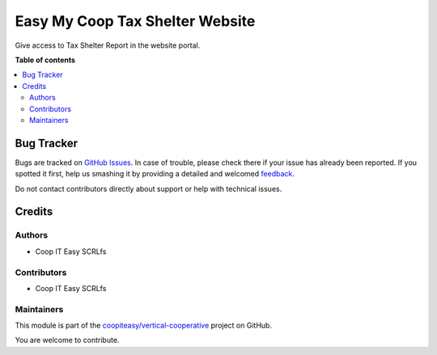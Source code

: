 ================================
Easy My Coop Tax Shelter Website
================================

.. !!!!!!!!!!!!!!!!!!!!!!!!!!!!!!!!!!!!!!!!!!!!!!!!!!!!
   !! This file is generated by oca-gen-addon-readme !!
   !! changes will be overwritten.                   !!
   !!!!!!!!!!!!!!!!!!!!!!!!!!!!!!!!!!!!!!!!!!!!!!!!!!!!

.. |badge1| image:: https://img.shields.io/badge/maturity-Beta-yellow.png
    :target: https://odoo-community.org/page/development-status
    :alt: Beta
.. |badge2| image:: https://img.shields.io/badge/licence-AGPL--3-blue.png
    :target: http://www.gnu.org/licenses/agpl-3.0-standalone.html
    :alt: License: AGPL-3
.. |badge3| image:: https://img.shields.io/badge/github-coopiteasy%2Fvertical--cooperative-lightgray.png?logo=github
    :target: https://github.com/coopiteasy/vertical-cooperative/tree/12.0/easy_my_coop_website_taxshelter
    :alt: coopiteasy/vertical-cooperative

|badge1| |badge2| |badge3| 

Give access to Tax Shelter Report in the website portal.

**Table of contents**

.. contents::
   :local:

Bug Tracker
===========

Bugs are tracked on `GitHub Issues <https://github.com/coopiteasy/vertical-cooperative/issues>`_.
In case of trouble, please check there if your issue has already been reported.
If you spotted it first, help us smashing it by providing a detailed and welcomed
`feedback <https://github.com/coopiteasy/vertical-cooperative/issues/new?body=module:%20easy_my_coop_website_taxshelter%0Aversion:%2012.0%0A%0A**Steps%20to%20reproduce**%0A-%20...%0A%0A**Current%20behavior**%0A%0A**Expected%20behavior**>`_.

Do not contact contributors directly about support or help with technical issues.

Credits
=======

Authors
~~~~~~~

* Coop IT Easy SCRLfs

Contributors
~~~~~~~~~~~~

* Coop IT Easy SCRLfs


Maintainers
~~~~~~~~~~~

This module is part of the `coopiteasy/vertical-cooperative <https://github.com/coopiteasy/vertical-cooperative/tree/12.0/easy_my_coop_website_taxshelter>`_ project on GitHub.

You are welcome to contribute.
